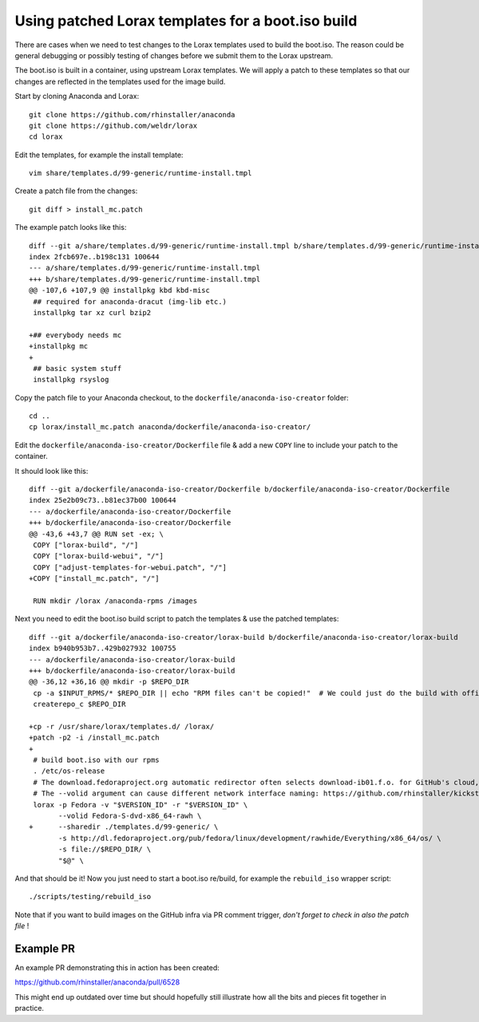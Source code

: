 Using patched Lorax templates for a boot.iso build
==================================================

There are cases when we need to test changes to the Lorax templates used to build the boot.iso. The reason could be general debugging or possibly testing of changes before we submit them to the Lorax upstream.

The boot.iso is built in a container, using upstream Lorax templates. We will apply a patch to these templates so that our changes are reflected in the templates used for the image build.

Start by cloning Anaconda and Lorax::

    git clone https://github.com/rhinstaller/anaconda
    git clone https://github.com/weldr/lorax
    cd lorax

Edit the templates, for example the install template::

    vim share/templates.d/99-generic/runtime-install.tmpl

Create a patch file from the changes::

    git diff > install_mc.patch

The example patch looks like this::

    diff --git a/share/templates.d/99-generic/runtime-install.tmpl b/share/templates.d/99-generic/runtime-install.tmpl
    index 2fcb697e..b198c131 100644
    --- a/share/templates.d/99-generic/runtime-install.tmpl
    +++ b/share/templates.d/99-generic/runtime-install.tmpl
    @@ -107,6 +107,9 @@ installpkg kbd kbd-misc
     ## required for anaconda-dracut (img-lib etc.)
     installpkg tar xz curl bzip2

    +## everybody needs mc
    +installpkg mc
    +
     ## basic system stuff
     installpkg rsyslog

Copy the patch file to your Anaconda checkout, to the ``dockerfile/anaconda-iso-creator`` folder::

    cd ..
    cp lorax/install_mc.patch anaconda/dockerfile/anaconda-iso-creator/

Edit the ``dockerfile/anaconda-iso-creator/Dockerfile`` file & add a new ``COPY`` line to include your patch to the container.

It should look like this::

    diff --git a/dockerfile/anaconda-iso-creator/Dockerfile b/dockerfile/anaconda-iso-creator/Dockerfile
    index 25e2b09c73..b81ec37b00 100644
    --- a/dockerfile/anaconda-iso-creator/Dockerfile
    +++ b/dockerfile/anaconda-iso-creator/Dockerfile
    @@ -43,6 +43,7 @@ RUN set -ex; \
     COPY ["lorax-build", "/"]
     COPY ["lorax-build-webui", "/"]
     COPY ["adjust-templates-for-webui.patch", "/"]
    +COPY ["install_mc.patch", "/"]

     RUN mkdir /lorax /anaconda-rpms /images

Next you need to edit the boot.iso build script to patch the templates & use the patched templates::

    diff --git a/dockerfile/anaconda-iso-creator/lorax-build b/dockerfile/anaconda-iso-creator/lorax-build
    index b940b953b7..429b027932 100755
    --- a/dockerfile/anaconda-iso-creator/lorax-build
    +++ b/dockerfile/anaconda-iso-creator/lorax-build
    @@ -36,12 +36,16 @@ mkdir -p $REPO_DIR
     cp -a $INPUT_RPMS/* $REPO_DIR || echo "RPM files can't be copied!"  # We could just do the build with official repositories only
     createrepo_c $REPO_DIR

    +cp -r /usr/share/lorax/templates.d/ /lorax/
    +patch -p2 -i /install_mc.patch
    +
     # build boot.iso with our rpms
     . /etc/os-release
     # The download.fedoraproject.org automatic redirector often selects download-ib01.f.o. for GitHub's cloud, which is too unreliable; use a mirror
     # The --volid argument can cause different network interface naming: https://github.com/rhinstaller/kickstart-tests/issues/448
     lorax -p Fedora -v "$VERSION_ID" -r "$VERSION_ID" \
           --volid Fedora-S-dvd-x86_64-rawh \
    +      --sharedir ./templates.d/99-generic/ \
           -s http://dl.fedoraproject.org/pub/fedora/linux/development/rawhide/Everything/x86_64/os/ \
           -s file://$REPO_DIR/ \
           "$@" \

And that should be it! Now you just need to start a boot.iso re/build, for example the ``rebuild_iso`` wrapper script::

    ./scripts/testing/rebuild_iso

Note that if you want to build images on the GitHub infra via PR comment trigger, *don't forget to check in also the patch file* !

Example PR
----------

An example PR demonstrating this in action has been created:

https://github.com/rhinstaller/anaconda/pull/6528

This might end up outdated over time but should hopefully still illustrate how all the bits and pieces fit together in practice.

